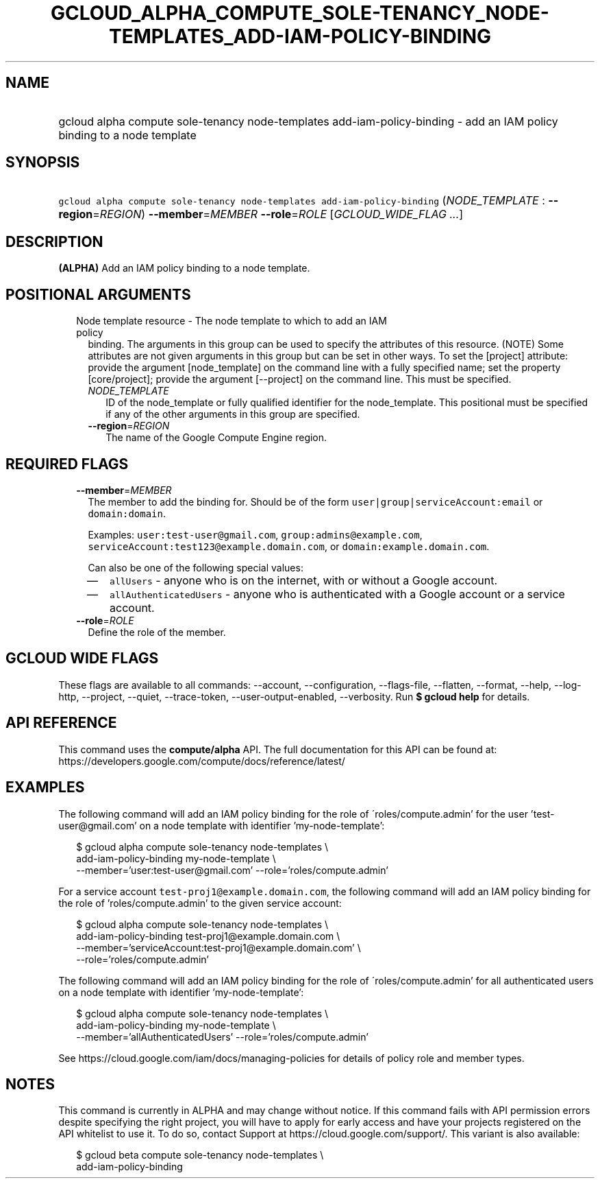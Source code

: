 
.TH "GCLOUD_ALPHA_COMPUTE_SOLE\-TENANCY_NODE\-TEMPLATES_ADD\-IAM\-POLICY\-BINDING" 1



.SH "NAME"
.HP
gcloud alpha compute sole\-tenancy node\-templates add\-iam\-policy\-binding \- add an IAM policy binding to a node template



.SH "SYNOPSIS"
.HP
\f5gcloud alpha compute sole\-tenancy node\-templates add\-iam\-policy\-binding\fR (\fINODE_TEMPLATE\fR\ :\ \fB\-\-region\fR=\fIREGION\fR) \fB\-\-member\fR=\fIMEMBER\fR \fB\-\-role\fR=\fIROLE\fR [\fIGCLOUD_WIDE_FLAG\ ...\fR]



.SH "DESCRIPTION"

\fB(ALPHA)\fR Add an IAM policy binding to a node template.



.SH "POSITIONAL ARGUMENTS"

.RS 2m
.TP 2m

Node template resource \- The node template to which to add an IAM policy
binding. The arguments in this group can be used to specify the attributes of
this resource. (NOTE) Some attributes are not given arguments in this group but
can be set in other ways. To set the [project] attribute: provide the argument
[node_template] on the command line with a fully specified name; set the
property [core/project]; provide the argument [\-\-project] on the command line.
This must be specified.

.RS 2m
.TP 2m
\fINODE_TEMPLATE\fR
ID of the node_template or fully qualified identifier for the node_template.
This positional must be specified if any of the other arguments in this group
are specified.

.TP 2m
\fB\-\-region\fR=\fIREGION\fR
The name of the Google Compute Engine region.


.RE
.RE
.sp

.SH "REQUIRED FLAGS"

.RS 2m
.TP 2m
\fB\-\-member\fR=\fIMEMBER\fR
The member to add the binding for. Should be of the form
\f5user|group|serviceAccount:email\fR or \f5domain:domain\fR.

Examples: \f5user:test\-user@gmail.com\fR, \f5group:admins@example.com\fR,
\f5serviceAccount:test123@example.domain.com\fR, or
\f5domain:example.domain.com\fR.

Can also be one of the following special values:
.RS 2m
.IP "\(em" 2m
\f5allUsers\fR \- anyone who is on the internet, with or without a Google
account.
.IP "\(em" 2m
\f5allAuthenticatedUsers\fR \- anyone who is authenticated with a Google account
or a service account.
.RE
.RE
.sp

.RS 2m
.TP 2m
\fB\-\-role\fR=\fIROLE\fR
Define the role of the member.


.RE
.sp

.SH "GCLOUD WIDE FLAGS"

These flags are available to all commands: \-\-account, \-\-configuration,
\-\-flags\-file, \-\-flatten, \-\-format, \-\-help, \-\-log\-http, \-\-project,
\-\-quiet, \-\-trace\-token, \-\-user\-output\-enabled, \-\-verbosity. Run \fB$
gcloud help\fR for details.



.SH "API REFERENCE"

This command uses the \fBcompute/alpha\fR API. The full documentation for this
API can be found at:
https://developers.google.com/compute/docs/reference/latest/



.SH "EXAMPLES"

The following command will add an IAM policy binding for the role of
\'roles/compute.admin' for the user 'test\-user@gmail.com' on a node template
with identifier 'my\-node\-template':

.RS 2m
$ gcloud alpha compute sole\-tenancy node\-templates \e
    add\-iam\-policy\-binding my\-node\-template \e
    \-\-member='user:test\-user@gmail.com' \-\-role='roles/compute.admin'
.RE

For a service account \f5test\-proj1@example.domain.com\fR, the following
command will add an IAM policy binding for the role of 'roles/compute.admin' to
the given service account:

.RS 2m
$ gcloud alpha compute sole\-tenancy node\-templates \e
    add\-iam\-policy\-binding test\-proj1@example.domain.com \e
    \-\-member='serviceAccount:test\-proj1@example.domain.com' \e
    \-\-role='roles/compute.admin'
.RE

The following command will add an IAM policy binding for the role of
\'roles/compute.admin' for all authenticated users on a node template with
identifier 'my\-node\-template':

.RS 2m
$ gcloud alpha compute sole\-tenancy node\-templates \e
    add\-iam\-policy\-binding my\-node\-template \e
    \-\-member='allAuthenticatedUsers' \-\-role='roles/compute.admin'
.RE

See https://cloud.google.com/iam/docs/managing\-policies for details of policy
role and member types.



.SH "NOTES"

This command is currently in ALPHA and may change without notice. If this
command fails with API permission errors despite specifying the right project,
you will have to apply for early access and have your projects registered on the
API whitelist to use it. To do so, contact Support at
https://cloud.google.com/support/. This variant is also available:

.RS 2m
$ gcloud beta compute sole\-tenancy node\-templates \e
    add\-iam\-policy\-binding
.RE

